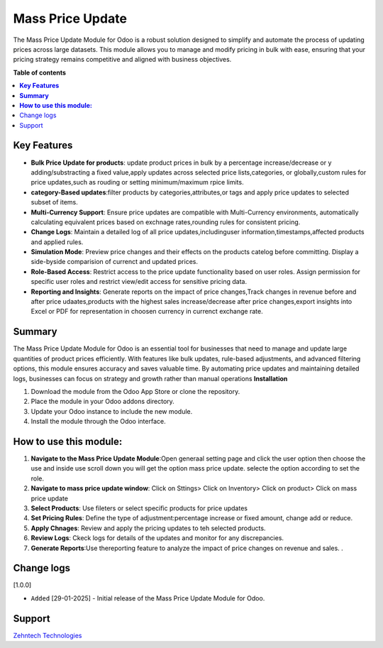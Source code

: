 ================================================================
Mass Price Update
================================================================

The Mass Price Update Module for Odoo is a robust solution designed to simplify and automate the process of updating prices across large datasets.
This module allows you to manage and modify pricing in bulk with ease, ensuring that your pricing strategy remains competitive and aligned with business objectives.



**Table of contents**
 
.. contents::
   :local:
 
**Key Features**
================================================================

- **Bulk Price Update for products**: update product prices in bulk by a percentage increase/decrease or y adding/substracting a fixed value,apply updates across selected  price lists,categories, or globally,custom rules for price updates,such as rouding or setting minimum/maximum rpice limits.
- **category-Based updates**:filter products by categories,attributes,or tags and apply price updates to selected subset of items.
- **Multi-Currency Support**: Ensure price updates are compatible with Multi-Currency environments, automatically calculating equivalent prices based on exchnage rates,rounding rules for consistent pricing.
- **Change Logs**: Maintain a detailed log of all price updates,includinguser information,timestamps,affected products and applied rules.
- **Simulation Mode**: Preview price changes and their effects on the products catelog before committing. Display a side-byside comparision of currenct and updated prices.
- **Role-Based Access**: Restrict access to the price update functionality based on user roles. Assign permission for specific user roles and restrict view/edit access for sensitive pricing data.
- **Reporting and Insights**: Generate reports on the impact of price changes,Track changes in revenue before and after price udaates,products with the highest sales increase/decrease after price changes,export insights into Excel or PDF for representation in choosen currency in currenct exchange rate.

**Summary**
================================================================

The Mass Price Update Module for Odoo is an essential tool for businesses that need to manage and update large quantities of product prices efficiently. With features like bulk updates, rule-based adjustments, and advanced filtering options, this module ensures accuracy and saves valuable time. By automating price updates and maintaining detailed logs, businesses can focus on strategy and growth rather than manual operations
**Installation**


1. Download the module from the Odoo App Store or clone the repository.
2. Place the module in your Odoo addons directory.
3. Update your Odoo instance to include the new module.
4. Install the module through the Odoo interface.

**How to use this module:**
================================================================

1. **Navigate to the Mass Price Update Module**:Open generaal setting page and click the user option then choose the use and inside use scroll down you will get the option mass price update. selecte the option according to set the role.
2. **Navigate to mass price update window**: Click on Sttings> Click on Inventory> Click on product> Click on mass price update 
3. **Select Products**: Use fileters or select specific products for price updates
4. **Set Pricing Rules**: Define the type of adjustment:percentage  increase or fixed amount, change add or reduce.
5. **Apply Chnages**: Review and apply the pricing updates to teh selected products. 
6. **Review Logs**: Ckeck logs for details of the updates and monitor for any discrepancies.
7. **Generate Reports**:Use thereporting feature to analyze the impact of price changes on revenue and sales. .


Change logs
================================================================

[1.0.0]

* ``Added`` [29-01-2025] - Initial release of the Mass Price Update Module for Odoo.

Support
================================================================
 
`Zehntech Technologies <https://www.zehntech.com/erp-crm/odoo-services/>`_